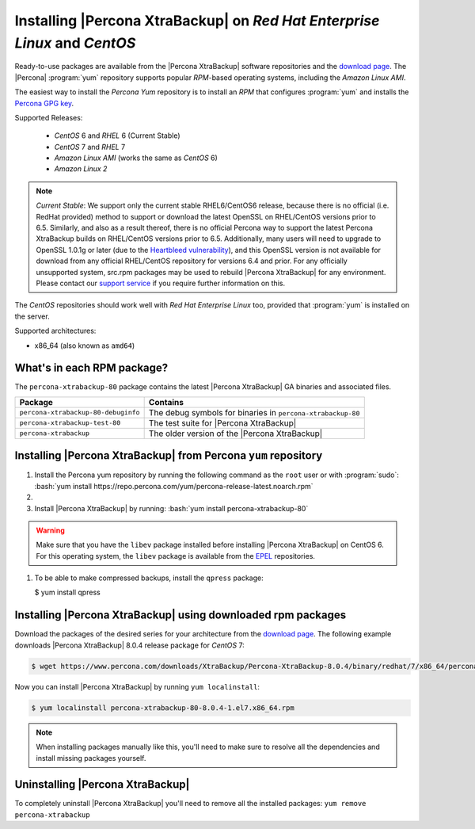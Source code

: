 .. _yum_repo:

================================================================================
Installing |Percona XtraBackup| on *Red Hat Enterprise Linux* and *CentOS*
================================================================================

Ready-to-use packages are available from the |Percona XtraBackup| software
repositories and the `download page
<https://www.percona.com/downloads/XtraBackup/>`_. The |Percona| :program:`yum`
repository supports popular *RPM*-based operating systems, including the *Amazon
Linux AMI*.

The easiest way to install the *Percona Yum* repository is to install an *RPM*
that configures :program:`yum` and installs the `Percona GPG key
<https://www.percona.com/downloads/RPM-GPG-KEY-percona>`_.

Supported Releases:

 * *CentOS* 6 and *RHEL* 6 (Current Stable)
 * *CentOS* 7 and *RHEL* 7
 * *Amazon Linux AMI* (works the same as *CentOS* 6)
 * *Amazon Linux 2*

.. note::

   *Current Stable*: We support only the current stable RHEL6/CentOS6 release,
   because there is no official (i.e. RedHat provided) method to support or
   download the latest OpenSSL on RHEL/CentOS versions prior to 6.5.  Similarly,
   and also as a result thereof, there is no official Percona way to support the
   latest Percona XtraBackup builds on RHEL/CentOS versions prior to
   6.5. Additionally, many users will need to upgrade to OpenSSL 1.0.1g or later
   (due to the `Heartbleed vulnerability
   <http://www.percona.com/resources/ceo-customer-advisory-heartbleed>`_), and
   this OpenSSL version is not available for download from any official
   RHEL/CentOS repository for versions 6.4 and prior. For any officially
   unsupported system, src.rpm packages may be used to rebuild |Percona
   XtraBackup| for any environment. Please contact our `support service
   <http://www.percona.com/products/mysql-support>`_ if you require further
   information on this.


The *CentOS* repositories should work well with *Red Hat Enterprise Linux* too,
provided that :program:`yum` is installed on the server.

Supported architectures:

* x86_64 (also known as ``amd64``)

What's in each RPM package?
================================================================================

The ``percona-xtrabackup-80`` package contains the latest |Percona XtraBackup|
GA binaries and associated files.

.. list-table::
   :header-rows: 1

   * - Package
     - Contains
   * - ``percona-xtrabackup-80-debuginfo``
     - The debug symbols for binaries in ``percona-xtrabackup-80``
   * - ``percona-xtrabackup-test-80``
     - The test suite for |Percona XtraBackup|
   * - ``percona-xtrabackup``
     - The older version of the |Percona XtraBackup|

Installing |Percona XtraBackup| from Percona ``yum`` repository
===============================================================

1. Install the Percona yum repository by running the following command as the
   ``root`` user or with :program:`sudo`: :bash:`yum install https://repo.percona.com/yum/percona-release-latest.noarch.rpm`

#.
   .. include:: ../.res/contents/instruction.repository.enabling.txt
	     
#. Install |Percona XtraBackup| by running:  :bash:`yum install percona-xtrabackup-80`

.. warning::

   Make sure that you have the ``libev`` package installed before
   installing |Percona XtraBackup| on CentOS 6. For this operating system, the
   ``libev`` package is available from the `EPEL
   <https://fedoraproject.org/wiki/EPEL>`_ repositories.

#. To be able to make compressed backups, install the ``qpress`` package:

   $ yum install qpress

   .. seealso:: :ref:`compressed_backup`

.. _standalone_rpm:

Installing |Percona XtraBackup| using downloaded rpm packages
================================================================================

Download the packages of the desired series for your architecture from the
`download page <https://www.percona.com/downloads/XtraBackup/>`_. The following
example downloads |Percona XtraBackup| 8.0.4 release package for *CentOS*
7:

.. code-block:: bash


   $ wget https://www.percona.com/downloads/XtraBackup/Percona-XtraBackup-8.0.4/binary/redhat/7/x86_64/percona-xtrabackup-80-8.0.4-1.el7.x86_64.rpm

Now you can install |Percona XtraBackup| by running ``yum localinstall``:

.. code-block:: bash

   $ yum localinstall percona-xtrabackup-80-8.0.4-1.el7.x86_64.rpm

.. note::

   When installing packages manually like this, you'll need to make sure to
   resolve all the dependencies and install missing packages yourself.

.. _pxb.install.yum.uninstalling:

Uninstalling |Percona XtraBackup|
================================================================================

To completely uninstall |Percona XtraBackup| you'll need to remove all the
installed packages: ``yum remove percona-xtrabackup``

